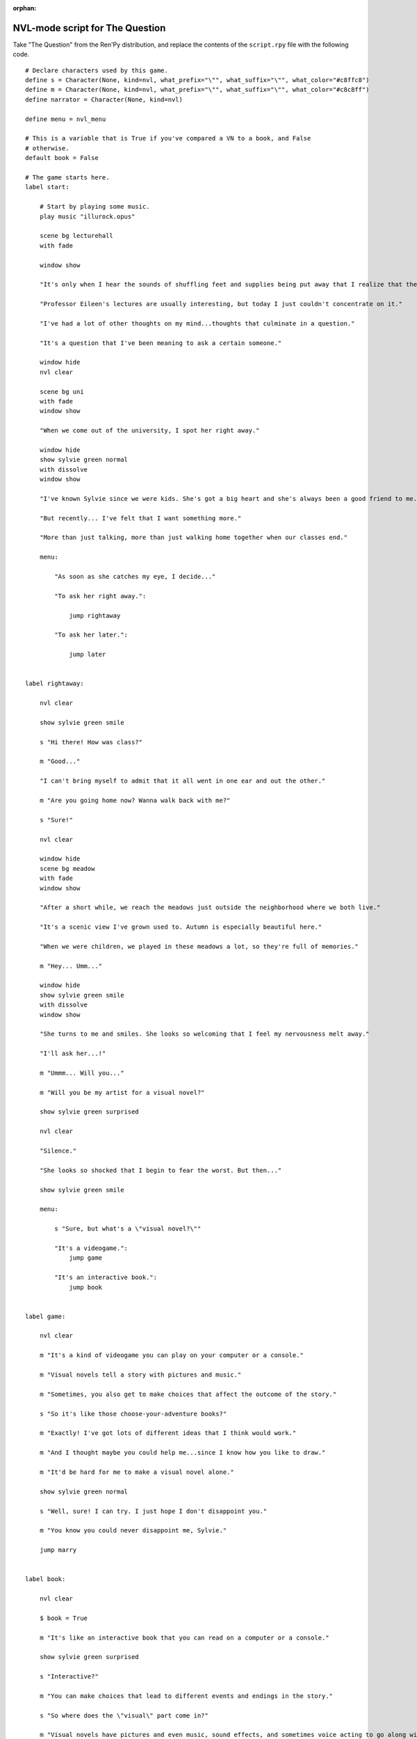 :orphan:

NVL-mode script for The Question
================================

Take "The Question" from the Ren'Py distribution, and replace the contents
of the ``script.rpy`` file with the following code.

::

    # Declare characters used by this game.
    define s = Character(None, kind=nvl, what_prefix="\"", what_suffix="\"", what_color="#c8ffc8")
    define m = Character(None, kind=nvl, what_prefix="\"", what_suffix="\"", what_color="#c8c8ff")
    define narrator = Character(None, kind=nvl)

    define menu = nvl_menu

    # This is a variable that is True if you've compared a VN to a book, and False
    # otherwise.
    default book = False

    # The game starts here.
    label start:

        # Start by playing some music.
        play music "illurock.opus"

        scene bg lecturehall
        with fade

        window show

        "It's only when I hear the sounds of shuffling feet and supplies being put away that I realize that the lecture's over."

        "Professor Eileen's lectures are usually interesting, but today I just couldn't concentrate on it."

        "I've had a lot of other thoughts on my mind...thoughts that culminate in a question."

        "It's a question that I've been meaning to ask a certain someone."

        window hide
        nvl clear

        scene bg uni
        with fade
        window show

        "When we come out of the university, I spot her right away."

        window hide
        show sylvie green normal
        with dissolve
        window show

        "I've known Sylvie since we were kids. She's got a big heart and she's always been a good friend to me."

        "But recently... I've felt that I want something more."

        "More than just talking, more than just walking home together when our classes end."

        menu:

            "As soon as she catches my eye, I decide..."

            "To ask her right away.":

                jump rightaway

            "To ask her later.":

                jump later


    label rightaway:

        nvl clear

        show sylvie green smile

        s "Hi there! How was class?"

        m "Good..."

        "I can't bring myself to admit that it all went in one ear and out the other."

        m "Are you going home now? Wanna walk back with me?"

        s "Sure!"

        nvl clear

        window hide
        scene bg meadow
        with fade
        window show

        "After a short while, we reach the meadows just outside the neighborhood where we both live."

        "It's a scenic view I've grown used to. Autumn is especially beautiful here."

        "When we were children, we played in these meadows a lot, so they're full of memories."

        m "Hey... Umm..."

        window hide
        show sylvie green smile
        with dissolve
        window show

        "She turns to me and smiles. She looks so welcoming that I feel my nervousness melt away."

        "I'll ask her...!"

        m "Ummm... Will you..."

        m "Will you be my artist for a visual novel?"

        show sylvie green surprised

        nvl clear

        "Silence."

        "She looks so shocked that I begin to fear the worst. But then..."

        show sylvie green smile

        menu:

            s "Sure, but what's a \"visual novel?\""

            "It's a videogame.":
                jump game

            "It's an interactive book.":
                jump book


    label game:

        nvl clear

        m "It's a kind of videogame you can play on your computer or a console."

        m "Visual novels tell a story with pictures and music."

        m "Sometimes, you also get to make choices that affect the outcome of the story."

        s "So it's like those choose-your-adventure books?"

        m "Exactly! I've got lots of different ideas that I think would work."

        m "And I thought maybe you could help me...since I know how you like to draw."

        m "It'd be hard for me to make a visual novel alone."

        show sylvie green normal

        s "Well, sure! I can try. I just hope I don't disappoint you."

        m "You know you could never disappoint me, Sylvie."

        jump marry


    label book:

        nvl clear

        $ book = True

        m "It's like an interactive book that you can read on a computer or a console."

        show sylvie green surprised

        s "Interactive?"

        m "You can make choices that lead to different events and endings in the story."

        s "So where does the \"visual\" part come in?"

        m "Visual novels have pictures and even music, sound effects, and sometimes voice acting to go along with the text."

        show sylvie green smile

        s "I see! That certainly sounds like fun. I actually used to make webcomics way back when, so I've got lots of story ideas."

        m "That's great! So...would you be interested in working with me as an artist?"

        s "I'd love to!"

        jump marry

    label marry:

        window hide
        nvl clear

        scene black
        with dissolve

        "And so, we become a visual novel creating duo."

        nvl clear

        scene bg club
        with dissolve
        window show

        "Over the years, we make lots of games and have a lot of fun making them."

        if book:

            "Our first game is based on one of Sylvie's ideas, but afterwards I get to come up with stories of my own, too."

        "We take turns coming up with stories and characters and support each other to make some great games!"

        "And one day..."

        window hide
        nvl clear

        show sylvie blue normal
        with dissolve
        window show

        s "Hey..."

        m "Yes?"

        show sylvie blue giggle

        s "Will you marry me?"

        m "What? Where did this come from?"

        show sylvie blue surprised

        s "Come on, how long have we been dating?"

        m "A while..."

        show sylvie blue smile

        s "These last few years we've been making visual novels together, spending time together, helping each other..."

        s "I've gotten to know you and care about you better than anyone else. And I think the same goes for you, right?"

        m "Sylvie..."

        show sylvie blue giggle

        s "But I know you're the indecisive type. If I held back, who knows when you'd propose?"

        nvl clear
        show sylvie blue normal

        s "So will you marry me?"

        m "Of course I will! I've actually been meaning to propose, honest!"

        s "I know, I know."

        m "I guess... I was too worried about timing. I wanted to ask the right question at the right time."

        show sylvie blue giggle

        s "You worry too much. If only this were a visual novel and I could pick an option to give you more courage!"

        nvl clear
        window hide
        scene black
        with dissolve

        "We get married shortly after that."

        "Our visual novel duo lives on even after we're married...and I try my best to be more decisive."

        "Together, we live happily ever after even now."

        "{b}Good Ending{/b}."

        return

    label later:

        "I can't get up the nerve to ask right now. With a gulp, I decide to ask her later."

        nvl clear
        window hide

        scene black
        with dissolve

        "But I'm an indecisive person."

        "I couldn't ask her that day and I end up never being able to ask her."

        "I guess I'll never know the answer to my question now..."

        "{b}Bad Ending{/b}."

        return
